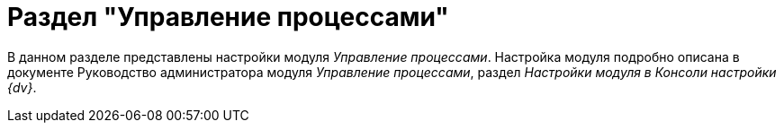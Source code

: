 = Раздел "Управление процессами"

В данном разделе представлены настройки модуля _Управление процессами_. Настройка модуля подробно описана в документе Руководство администратора модуля _Управление процессами_, раздел _Настройки модуля в Консоли настройки {dv}_.
